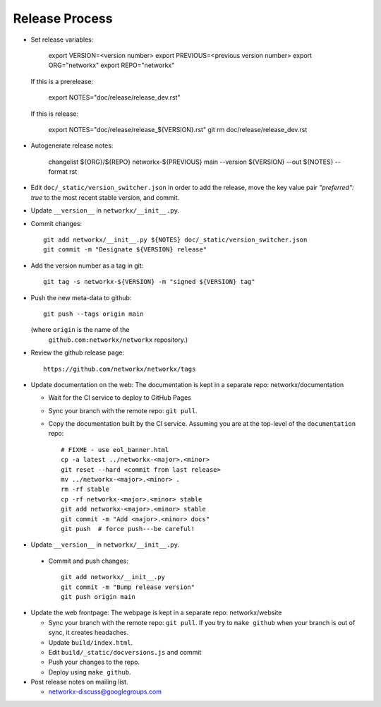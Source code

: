 Release Process
===============

- Set release variables:

      export VERSION=<version number>
      export PREVIOUS=<previous version number>
      export ORG="networkx"
      export REPO="networkx"

  If this is a prerelease:

      export NOTES="doc/release/release_dev.rst"

  If this is release:

      export NOTES="doc/release/release_${VERSION}.rst"
      git rm doc/release/release_dev.rst

- Autogenerate release notes:

      changelist ${ORG}/${REPO} networkx-${PREVIOUS} main --version ${VERSION}  --out ${NOTES} --format rst

- Edit ``doc/_static/version_switcher.json`` in order to add the release, move the
  key value pair `"preferred": true` to the most recent stable version, and commit.

- Update ``__version__`` in ``networkx/__init__.py``.

- Commit changes::

   git add networkx/__init__.py ${NOTES} doc/_static/version_switcher.json
   git commit -m "Designate ${VERSION} release"

- Add the version number as a tag in git::

   git tag -s networkx-${VERSION} -m "signed ${VERSION} tag"

- Push the new meta-data to github::

   git push --tags origin main

  (where ``origin`` is the name of the
   ``github.com:networkx/networkx`` repository.)

- Review the github release page::

   https://github.com/networkx/networkx/tags

- Update documentation on the web:
  The documentation is kept in a separate repo: networkx/documentation

  - Wait for the CI service to deploy to GitHub Pages
  - Sync your branch with the remote repo: ``git pull``.
  - Copy the documentation built by the CI service.
    Assuming you are at the top-level of the ``documentation`` repo::

      # FIXME - use eol_banner.html
      cp -a latest ../networkx-<major>.<minor>
      git reset --hard <commit from last release>
      mv ../networkx-<major>.<minor> .
      rm -rf stable
      cp -rf networkx-<major>.<minor> stable
      git add networkx-<major>.<minor> stable
      git commit -m "Add <major>.<minor> docs"
      git push  # force push---be careful!

- Update ``__version__`` in ``networkx/__init__.py``.

 - Commit and push changes::

    git add networkx/__init__.py 
    git commit -m "Bump release version"
    git push origin main

- Update the web frontpage:
  The webpage is kept in a separate repo: networkx/website

  - Sync your branch with the remote repo: ``git pull``.
    If you try to ``make github`` when your branch is out of sync, it
    creates headaches.
  - Update ``build/index.html``.
  - Edit ``build/_static/docversions.js`` and commit
  - Push your changes to the repo.
  - Deploy using ``make github``.

- Post release notes on mailing list.

  - networkx-discuss@googlegroups.com
